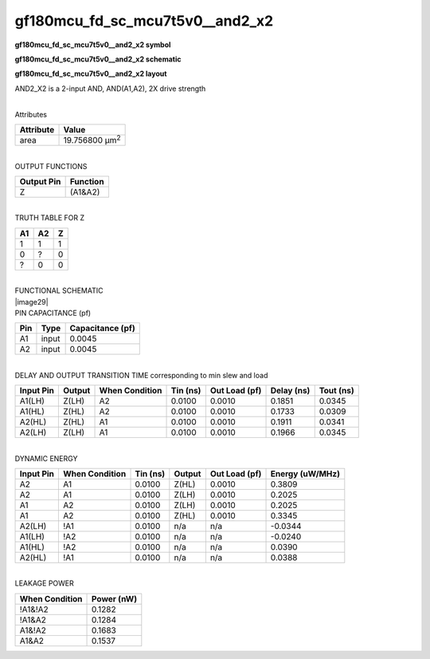 =======================================
gf180mcu_fd_sc_mcu7t5v0__and2_x2
=======================================

**gf180mcu_fd_sc_mcu7t5v0__and2_x2 symbol**

.. image:: gf180mcu_fd_sc_mcu7t5v0__and2_2.symbol.png
    :height: 250px
    :width: 400 px
    :align: center
    :alt: gf180mcu_fd_sc_mcu7t5v0__and2_x2 symbol

**gf180mcu_fd_sc_mcu7t5v0__and2_x2 schematic**

.. image:: gf180mcu_fd_sc_mcu7t5v0__and2_2.schematic.png
    :height: 300px
    :width: 500 px
    :align: center
    :alt: gf180mcu_fd_sc_mcu7t5v0__and2_x2 schematic

**gf180mcu_fd_sc_mcu7t5v0__and2_x2 layout**

.. image:: gf180mcu_fd_sc_mcu7t5v0__and2_2.layout.png
    :height: 400px
    :width: 700 px
    :align: center
    :alt: gf180mcu_fd_sc_mcu7t5v0__and2_x2 layout



AND2_X2 is a 2-input AND, AND(A1,A2), 2X drive strength

|
| Attributes

============= ======================
**Attribute** **Value**
area          19.756800 µm\ :sup:`2`
============= ======================

|
| OUTPUT FUNCTIONS

============== ============
**Output Pin** **Function**
Z              (A1&A2)
============== ============

|
| TRUTH TABLE FOR Z

====== ====== =====
**A1** **A2** **Z**
1      1      1
0      ?      0
?      0      0
====== ====== =====

|
| FUNCTIONAL SCHEMATIC
| |image29|
| PIN CAPACITANCE (pf)

======= ======== ====================
**Pin** **Type** **Capacitance (pf)**
A1      input    0.0045
A2      input    0.0045
======= ======== ====================

|
| DELAY AND OUTPUT TRANSITION TIME corresponding to min slew and load

+---------------+------------+--------------------+--------------+-------------------+----------------+---------------+
| **Input Pin** | **Output** | **When Condition** | **Tin (ns)** | **Out Load (pf)** | **Delay (ns)** | **Tout (ns)** |
+---------------+------------+--------------------+--------------+-------------------+----------------+---------------+
| A1(LH)        | Z(LH)      | A2                 | 0.0100       | 0.0010            | 0.1851         | 0.0345        |
+---------------+------------+--------------------+--------------+-------------------+----------------+---------------+
| A1(HL)        | Z(HL)      | A2                 | 0.0100       | 0.0010            | 0.1733         | 0.0309        |
+---------------+------------+--------------------+--------------+-------------------+----------------+---------------+
| A2(HL)        | Z(HL)      | A1                 | 0.0100       | 0.0010            | 0.1911         | 0.0341        |
+---------------+------------+--------------------+--------------+-------------------+----------------+---------------+
| A2(LH)        | Z(LH)      | A1                 | 0.0100       | 0.0010            | 0.1966         | 0.0345        |
+---------------+------------+--------------------+--------------+-------------------+----------------+---------------+

|
| DYNAMIC ENERGY

+---------------+--------------------+--------------+------------+-------------------+---------------------+
| **Input Pin** | **When Condition** | **Tin (ns)** | **Output** | **Out Load (pf)** | **Energy (uW/MHz)** |
+---------------+--------------------+--------------+------------+-------------------+---------------------+
| A2            | A1                 | 0.0100       | Z(HL)      | 0.0010            | 0.3809              |
+---------------+--------------------+--------------+------------+-------------------+---------------------+
| A2            | A1                 | 0.0100       | Z(LH)      | 0.0010            | 0.2025              |
+---------------+--------------------+--------------+------------+-------------------+---------------------+
| A1            | A2                 | 0.0100       | Z(LH)      | 0.0010            | 0.2025              |
+---------------+--------------------+--------------+------------+-------------------+---------------------+
| A1            | A2                 | 0.0100       | Z(HL)      | 0.0010            | 0.3345              |
+---------------+--------------------+--------------+------------+-------------------+---------------------+
| A2(LH)        | !A1                | 0.0100       | n/a        | n/a               | -0.0344             |
+---------------+--------------------+--------------+------------+-------------------+---------------------+
| A1(LH)        | !A2                | 0.0100       | n/a        | n/a               | -0.0240             |
+---------------+--------------------+--------------+------------+-------------------+---------------------+
| A1(HL)        | !A2                | 0.0100       | n/a        | n/a               | 0.0390              |
+---------------+--------------------+--------------+------------+-------------------+---------------------+
| A2(HL)        | !A1                | 0.0100       | n/a        | n/a               | 0.0388              |
+---------------+--------------------+--------------+------------+-------------------+---------------------+

|
| LEAKAGE POWER

================== ==============
**When Condition** **Power (nW)**
!A1&!A2            0.1282
!A1&A2             0.1284
A1&!A2             0.1683
A1&A2              0.1537
================== ==============

